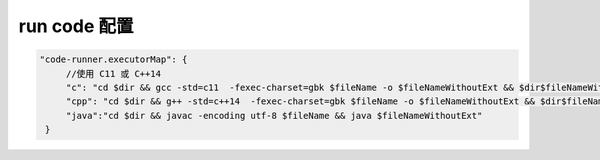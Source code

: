 ====================
run code 配置
====================


.. code-block:: json

   "code-runner.executorMap": {
        //使用 C11 或 C++14
        "c": "cd $dir && gcc -std=c11  -fexec-charset=gbk $fileName -o $fileNameWithoutExt && $dir$fileNameWithoutExt",
        "cpp": "cd $dir && g++ -std=c++14  -fexec-charset=gbk $fileName -o $fileNameWithoutExt && $dir$fileNameWithoutExt",
        "java":"cd $dir && javac -encoding utf-8 $fileName && java $fileNameWithoutExt"
    }